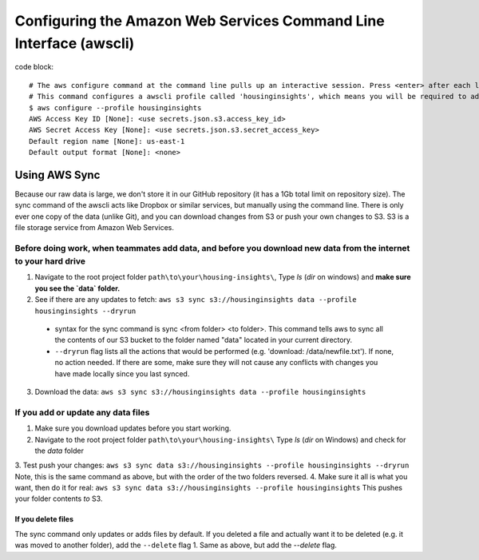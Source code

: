 

Configuring the Amazon Web Services Command Line Interface (awscli)
==================================================================

code block::

   # The aws configure command at the command line pulls up an interactive session. Press <enter> after each line. Values needed can be found in secrets.json, which you will need to request directly from the project team. 
   # This command configures a awscli profile called 'housinginsights', which means you will be required to add the argument "--profile housinginsights" to every awscli command. You can optionally omit this if housinginsights is the only project you want to use awscli for.
   $ aws configure --profile housinginsights
   AWS Access Key ID [None]: <use secrets.json.s3.access_key_id>
   AWS Secret Access Key [None]: <use secrets.json.s3.secret_access_key>
   Default region name [None]: us-east-1
   Default output format [None]: <none>



Using AWS Sync
--------------
Because our raw data is large, we don't store it in our GitHub repository (it has a 1Gb total limit on repository size). The sync command of the awscli acts like Dropbox or similar services, but manually using the command line. There is only ever one copy of the data (unlike Git), and you can download changes from S3 or push your own changes to S3. S3 is a file storage service from Amazon Web Services.


Before doing work, when teammates add data, and before you download new data from the internet to your hard drive
^^^^^^^^^^^^^^^^^^^^^^^^^^^^^^^^^^^^^^^^^^^^^^^^^^^^^^^^^^^^

1. Navigate to the root project folder ``path\to\your\housing-insights\``, Type `ls` (`dir` on windows) and **make sure you see the `data` folder.**
2. See if there are any updates to fetch: ``aws s3 sync s3://housinginsights data --profile housinginsights --dryrun``  
  * syntax for the sync command is sync <from folder> <to folder>. This command tells aws to sync all the contents of our S3 bucket to the folder named "data" located in your current directory. 
  * ``--dryrun`` flag lists all the actions that would be performed (e.g. 'download: /data/newfile.txt'). If none, no action needed. If there are some, make sure they will not cause any conflicts with changes you have made locally since you last synced.
3. Download the data: ``aws s3 sync s3://housinginsights data --profile housinginsights``


If you add or update any data files
^^^^^^^^^^^^^^^^^^^^^^^^^^^^^^^^^^^^^^^^^^^^^^^^^^^^^^^^^^^^

1. Make sure you download updates before you start working.  
2.  Navigate to the root project folder ``path\to\your\housing-insights\`` Type `ls` (`dir` on Windows) and check for the `data` folder
3. Test push your changes: 
``aws s3 sync data s3://housinginsights --profile housinginsights --dryrun``
Note, this is the same command as above, but with the order of the two folders reversed. 
4. Make sure it all is what you want, then do it for real:
``aws s3 sync data s3://housinginsights --profile housinginsights``
This pushes your folder contents *to* S3.

If you delete files
""""""""""""""""""""""""""""""""""""""""""""""""""""""""""""""
The sync command only updates or adds files by default. If you deleted a file and actually want it to be deleted (e.g. it was moved to another folder), add the ``--delete`` flag
1. Same as above, but add the `--delete` flag.
